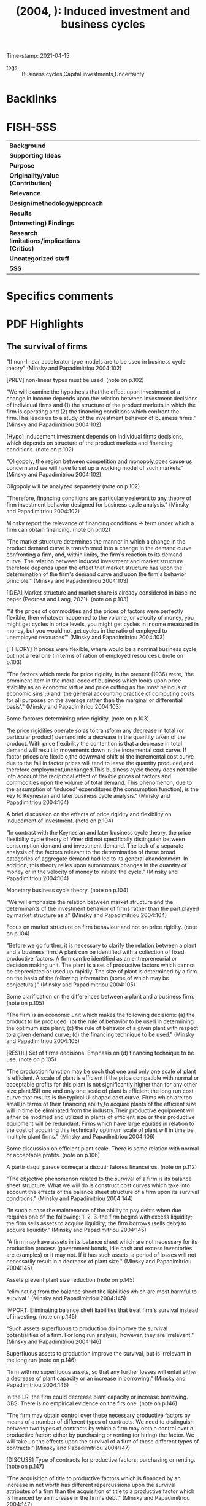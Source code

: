 #+TITLE:  (2004, ): Induced investment and business cycles
#+OPTIONS: toc:nil num:nil
#+ROAM_KEY: cite:minsky_2004_Induced
Time-stamp: 2021-04-15
- tags :: Business cycles,Capital investments,Uncertainty

* Backlinks

* FISH-5SS
|---------------------------------------------+-----|
| <40>                                        |<50> |
| *Background*                                  |     |
| *Supporting Ideas*                            |     |
| *Purpose*                                     |     |
| *Originality/value (Contribution)*            |     |
| *Relevance*                                   |     |
| *Design/methodology/approach*                 |     |
| *Results*                                     |     |
| *(Interesting) Findings*                      |     |
| *Research limitations/implications (Critics)* |     |
| *Uncategorized stuff*                         |     |
| *5SS*                                         |     |
|---------------------------------------------+-----|

* Specifics comments
 :PROPERTIES:
 :Custom_ID: minsky_2004_Induced
 :AUTHOR: Minsky, H. P., & Papadimitriou, D. B.
 :JOURNAL:
 :YEAR: 2004
 :DOI:
 :URL:
 :END:

* PDF Highlights
:PROPERTIES:
:NOTER_DOCUMENT: ../PDFs/Minsky e Papadimitriou - 2004 - Induced investment and business cycles.pdf
 :END:

** The survival of firms

"If non-linear accelerator type models are to be used in business cycle theory" (Minsky and Papadimitriou 2004:102)

[PREV] non-linear types must be used. (note on p.102)

"We will examine the hypothesis that the effect upon investment of a change in income depends upon the relation between investment decisions of individual firms and (1) the structure of the product markets in which the firm is operating and (2) the financing conditions which confront the firm.This leads us to a study of the investment behavior of business firms." (Minsky and Papadimitriou 2004:102)

[Hypo] Inducement investment depends on individual firms decisions, which depends on structure of the product markets and financing conditions. (note on p.102)

"Oligopoly, the region between competition and monopoly,does cause us concern,and we will have to set up a working model of such markets." (Minsky and Papadimitriou 2004:102)

Oligopoly will be analyzed separetely (note on p.102)

"Therefore, financing conditions are particularly relevant to any theory of firm investment behavior designed for business cycle analysis." (Minsky and Papadimitriou 2004:102)

Minsky report the relevance of financing conditions -> term under which a firm can obtain financing. (note on p.102)

"The market structure determines the manner in which a change in the product demand curve is transformed into a change in the demand curve confronting a firm, and, within limits, the firm's reaction to its demand curve. The relation between induced investment and market structure therefore depends upon the effect that market structure has upon the determination of the firm's demand curve and upon the firm's behavior principle." (Minsky and Papadimitriou 2004:103)

[IDEA] Market structure and market share is already considered in baseline paper (Pedrosa and Lang, 2021). (note on p.103)

"'if the prices of commodities and the prices of factors were perfectly flexible, then whatever happened to the volume, or velocity of money, you might get cycles in price levels, you might get cycles in income measured in money, but you would not get cycles in the ratio of employed to unemployed resources'" (Minsky and Papadimitriou 2004:103)

[THEORY] If prices were flexible, where would be a nominal business cycle, but not a real one (in terms of ration of employed resources). (note on p.103)

"The factors which made for price rigidity, in the present (1936) were, 'the prominent item in the moral code of business which looks upon price stability as an economic virtue and price cutting as the most heinous of economic sins';6 and 'the general accounting practice of computing costs for all purposes on the average rather than the marginal or differential basis'." (Minsky and Papadimitriou 2004:103)

Some factores determining price rigidity. (note on p.103)

"he price rigidities operate so as to transform any decrease in total (or particular product) demand into a decrease in the quantity taken of the product. With price flexibility the contention is that a decrease in total demand will result in movements down in the incremental cost curve. If factor prices are flexible,the downward shift of the incremental cost curve due to the fall in factor prices will tend to leave the quantity produced,and therefore employment,unchanged.This business cycle theory does not take into account the reciprocal effect of flexible prices of factors and commodities upon the volume of total demand. This phenomenon, due to the assumption of 'induced' expenditures (the consumption function), is the key to Keynesian and later business cycle analysis." (Minsky and Papadimitriou 2004:104)

A brief discussion on the effects of price rigidity and flexibility on inducement of investment. (note on p.104)

"In contrast with the Keynesian and later business cycle theory, the price flexibility cycle theory of Viner did not specifically distinguish between consumption demand and investment demand. The lack of a separate analysis of the factors relevant to the determination of these broad categories of aggregate demand had led to its general abandonment. In addition, this theory relies upon autonomous changes in the quantity of money or in the velocity of money to initiate the cycle." (Minsky and Papadimitriou 2004:104)

Monetary business cycle theory. (note on p.104)

"We will emphasize the relation between market structure and the determinants of the investment behavior of firms rather than the part played by market structure as a" (Minsky and Papadimitriou 2004:104)

Focus on market structure on firm behaviour and not on price rigidity. (note on p.104)

"Before we go further, it is necessary to clarify the relation between a plant and a business firm. A plant can be identified with a collection of fixed productive factors. A firm can be identified as an entrepreneurial or decision making unit. The plant is a set of productive factors which cannot be depreciated or used up rapidly. The size of plant is determined by a firm on the basis of the following information (some of which may be conjectural)" (Minsky and Papadimitriou 2004:105)

Some clarification on the differences between a plant and a business firm. (note on p.105)

"The firm is an economic unit which makes the following decisions: (a) the product to be produced; (b) the rule of behavior to be used in determining the optimum size plant; (c) the rule of behavior of a given plant with respect to a given demand curve; (d) the financing technique to be used." (Minsky and Papadimitriou 2004:105)

[RESUL] Set of firms decisions. Emphasis on (d) financing technique to be use. (note on p.105)

"The production function may be such that one and only one scale of plant is efficient. A scale of plant is efficient if the price compatible with normal or acceptable profits for this plant is not significantly higher than for any other size plant.15If one and only one scale of plant is efficient,the long run cost curve that results is the typical U-shaped cost curve. Firms which are too small,in terms of their financing ability,to acquire plants of the efficient size will in time be eliminated from the industry.Their productive equipment will either be modified and utilized in plants of efficient size or their productive equipment will be redundant. Firms which have large equities in relation to the cost of acquiring this technically optimum scale of plant will in time be multiple plant firms." (Minsky and Papadimitriou 2004:106)

Some discussion on efficient plant scale. There is some relation with normal or acceptable profits. (note on p.106)

A partir daqui parece começar a discutir fatores financeiros. (note on p.112)

"The objective phenomenon related to the survival of a firm is its balance sheet structure. What we will do is construct cost curves which take into account the effects of the balance sheet structure of a firm upon its survival conditions." (Minsky and Papadimitriou 2004:144)

"In such a case the maintenance of the ability to pay debts when due requires one of the following: 1. 2. 3. the firm begins with excess liquidity; the firm sells assets to acquire liquidity; the firm borrows (sells debt) to acquire liquidity." (Minsky and Papadimitriou 2004:145)

"A firm may have assets in its balance sheet which are not necessary for its production process (government bonds, idle cash and excess inventories are examples) or it may not. If it has such assets, a period of losses will not necessarily result in a decrease of plant size." (Minsky and Papadimitriou 2004:145)

Assets prevent plant size reduction (note on p.145)

"eliminating from the balance sheet the liabilities which are most harmful to survival." (Minsky and Papadimitriou 2004:145)

IMPORT: Eliminating balance shett liabilities that treat firm's survival instead of investing. (note on p.145)

"Such assets superfluous to production do improve the survival potentialities of a firm. For long run analysis, however, they are irrelevant." (Minsky and Papadimitriou 2004:146)

Superfluous assets to production improve the survival, but is irrelevant in the long run (note on p.146)

"firm with no superfluous assets, so that any further losses will entail either a decrease of plant capacity or an increase in borrowing." (Minsky and Papadimitriou 2004:146)

In the LR, the firm could decrease plant capacity or increase borrowing. OBS: There is no empirical evidence on the firs one. (note on p.146)

"The firm may obtain control over these necessary productive factors by means of a number of different types of contracts. We need to distinguish between two types of contracts by which a firm may obtain control over a productive factor: either by purchasing or renting (or hiring) the factor. We will take up the effects upon the survival of a firm of these different types of contracts." (Minsky and Papadimitriou 2004:147)

[DISCUSS] Type of contracts for productive factors: purchasing or renting. (note on p.147)

"The acquisition of title to productive factors which is financed by an increase in net worth has different repercussions upon the survival attributes of a firm than the acquisition of title to a productive factor which is financed by an increase in the firm's debt." (Minsky and Papadimitriou 2004:147)

Survival is different if asset increase occurs with debt increase and not net worth. (note on p.147)

"If the term of the debt is longer than the normal life of the productive factor the survival conditions are easier, and if the term of the debt is shorter than the normal life of the productive factor the survival conditions are harder than if their periods are the same length." (Minsky and Papadimitriou 2004:147)

Comparing debt term with productive normal life. (note on p.147)

"Renting or hiring does seem,on the surface,to be different from the purchase of a productive factor." (Minsky and Papadimitriou 2004:147)

[OFF] Renting. (note on p.147)

"side from risk premiums, the two different types of contracts impose the same cash requirements upon the firm. The distinction is not between rental or ownership of a productive factor; the relevant distinction is between equity financing as against both the renting or the purchasing, by means of debt financing, of a factor." (Minsky and Papadimitriou 2004:148)

Debt vs net worth is more relevant than rent vs purchase. (note on p.148)

"In what follows we will assume except for the rental of such short run variable factors as labor,that a firm will acquire control over factors of production whose value is greater than its owners' equity by means of debt financed purchase.It must be pointed out,however,that where we derive a rising supply curve for factors of production to a firm because of the deterioration of the firm's financing conditions, as it increases its debts with a fixed equity base,the firm may,if there is a well-organized rental market for such factors of production, be actually confronted by an infinitely elastic supply curve of the factor." (Minsky and Papadimitriou 2004:149)

[HYPO] acquire value > owner's equity by means of debt. (note on p.149)

"of the scale of output, and with a given plant the optimum size of inventories will vary uniquely with the output of the plant." (Minsky and Papadimitriou 2004:150)

About inventories. (note on p.150)

"The volume of cash which a firm has in its balance sheet will also be a function of its level of output. We can consider Keynes' three attributes of a cash balance as being relevant to the firm as well as the household: firms can hold cash for transactions, precautionary and speculative purposes." (Minsky and Papadimitriou 2004:150)

Reasons for firms to hold cash ~ Keynes ~ level of output. (note on p.150)

"The speculative portion of cash balance is irrelevant for our analysis of the firm as a production unit. As has been mentioned earlier, a firm may be used as an investment trust or as a vehicle for financial operations by its owners. Speculative cash balances are of that nature. Decisions on the part of management to speculate by increasing the cash balance, however, are relevant to the analysis of investment decisions by the firm." (Minsky and Papadimitriou 2004:150)

Speculative reason is not that important by the analysis, but are relevant to the investment decisions. (note on p.150)

"The structure of the assets of a firm is determined by the following variables: the scale of plant, the level of operation of the plant over a time period, the temporal nature of both the demand for the product and the production process, the risk attached to the assets and the requirements imposed by the liabilities (which accounts for precautionary cash and other" (Minsky and Papadimitriou 2004:150)

determinants of firm's assets. (note on p.150)

"Any asset total greater than that so determined (as everything is scaled to the size of plant, the plant and equipment items are constant) involves the use of the firm by its management for something more than the production process: for 'speculative' or 'investment' purposes." (Minsky and Papadimitriou 2004:151)

Any total >= -> speculative or investment purposes.
Investment is a residual of firm survival. (note on p.151)

"he liability side of the balance sheet also has a structure,but this structure cannot be so intimately related to the production process of the firm. The liability structure is more a matter of choice by the firm's management." (Minsky and Papadimitriou 2004:151)

Liabilities are more a choice than a production result. Liabilities <- management <- capital structure. (note on p.151)

"The money market institutions determine the alternative financing techniques available to a firm,and the conditions under which the firm can use each financing technique so as to acquire sufficient resources to obtain the assets necessary for a given level of operations." (Minsky and Papadimitriou 2004:151)

Banks determines the alternatives and techniques. (note on p.151)

"The attributes of liabilities which are relevant to the behavior of a firm are the money costs which are attached to each liability, the date upon which payment of each liability is due, and the penalties under the law for non-payment of obligations as their due date occurs." (Minsky and Papadimitriou 2004:151)

Liabilities attributes: costs, date, penalties. (note on p.151)

"financing is the ideal: the necessary costs are zero - all equity returns being contingent; there is no repayment date; and the penalty for non-payment of dividends is not necessarily a loss of control of the firm by the owner" (Minsky and Papadimitriou 2004:151)

Ideal penalty.
[IDEA] Firms behaviour based on desired/normal liability attribute. (note on p.151)

"The other liability forms entail both a cost and a due date.The cheaper the costs,the more desirable the liability;and the further away the due date, the more desirable the liability. The money market behaves so that,for a given scale of operations,the larger the proportion of the assets of a firm which are financed by debt instruments, the less desirable the liabilities of the firm are as financial institutions assets, and therefore theless desirable are the liabilities which the firm can have." (Minsky and Papadimitriou 2004:151)

Firms' liabilities preferences. (note on p.151)

2021/04/12 (note on p.152)

"Therefore, the balance sheet of the firm which uses a small plant intensively will exhibit a more preferred class of liabilities than the balance sheet of the firm with the larger scale plant." (Minsky and Papadimitriou 2004:152)

Which firm scale is preferred regarding class of liabilities. (note on p.152)

"Balance sheets of firms which exhibit debt instruments on the liability side differ in the cost per unit of debt and in the average term of the debt. Both a higher cost per unit of debt, and a shorter average term of debt impair the survival chances of a firm, all other things being the same. A balance sheet of a firm is said to deteriorate as (1) the average cost of liabilities which the firm has increases; (2) the average term of the liabilities decreases (if the distribution of the asset side of the balance sheet remains fixed); and as (3) the ratio of equity to total liabilities decreases." (Minsky and Papadimitriou 2004:152)

Firm's balance sheet deterioration causes: increase of interest rate; decrease of debt term and; increase of leverage. (note on p.152)

"Therefore, the fundamental attribute of the balance sheet is the ratio of equity to total assets." (Minsky and Papadimitriou 2004:152)

Leverage (equities/assets) is the main attribute of balance sheet deterioration. (note on p.152)

"Balance sheet deterioration affects a firm in two ways: it does mean that a larger total revenue is needed at each level of operations if the firm is to survive, and the shorter term of the debt does make the liquidity conditions more stringent. From the standpoint of survival of the firm, the ideal balance sheet is one in which equity is the only liability entry. Therefore, we shall use this type of balance sheet as a zero point in our analysis." (Minsky and Papadimitriou 2004:152)

How balance sheet deteriorarion affects firms: more income to interest rate payment; the shorter term, the lower liquidity.
Benchmark: no liabilities. (note on p.152)

"greater than this involves borrowing, and the operation of the plant at any level lower than this involves an increase in speculative and investment assets in the firm's balance sheet" (Minsky and Papadimitriou 2004:153)

Increase in asset to higher level than the operational leads to an increase in speculative and investment assets. (note on p.153)

"In what follows we will for expository purposes assume that there is a one to one correspondence between a firm and a planning curve.In the real world a firm may own a number of plants, which may be associated with different production functions.This assumption is a deviation from the reality of a 'conglomerate'firm." (Minsky and Papadimitriou 2004:153)

Hypothesis: firm == plant. (note on p.153)

"For each size of plant we can therefore state the maximum output that the fixed owners' equity of a firm can finance." (Minsky and Papadimitriou 2004:153)

For a plant, there is a level of max outupt (q) that does not require debts other than owners' equity. (note on p.153)

"Price" (Minsky and Papadimitriou 2004:154)

Price of what? Output? Capital goods?

Probably factors' price excluding debt. (note on p.154)

"Financing possibilities of a given owner's equity" (Minsky and Papadimitriou 2004:154)

Similar to a frontier of owner's equity financing. After this point, any marginal outpur requires both factor's price increase and debt costs. (note on p.154)

"SRMC" (Minsky and Papadimitriou 2004:154)

Short -run marginal cost curve. (note on p.154)

"If we assume a constant interest rate on such financing, and if the amount of such financing is a linear function of the level of output greater than that which can be financed by the firm's own resources, the total cost curve for this element of cost is a straight line with a slope equal to the interest rate times the financing necessary per unit of output.If outputs smaller than that amount which can be financed by internal funds are to be produced,the firm may earn a return on these superfluous funds.As the return which a firm can earn by investing such superfluous funds is generally lower than the cost of the funds it borrows, the cost of financing curve will have different slopes for outputs lower than the output which can be financed internally than it has for outputs which require borrowed funds." (Minsky and Papadimitriou 2004:154)

Total cost curves (complete diagram with debt service) which have different slopes due to capacity to finance with undistributed profits.

Question: firms usually intend to distribute profits motivated by various reasons, how this "firms survival analysis" is compatible with this? (note on p.154)

"Figure 6.2" (Minsky and Papadimitriou 2004:155)

This figure show the breaks in cost curves after undistributed profits frontier.

Question: It is not clear why total viariable costs (without finance) has a positive slope. This is the case of factors substitution? Full-employment? (note on p.155)

"In the short run, with no superfluous assets in the original balance sheet, the survival condition is that total revenue is greater than the total variable cost associated with the particular plant (the total variable cost curve in this" (Minsky and Papadimitriou 2004:155)

Short-run survival condition: revenue > variable cost (excluding user capital cost). (note on p.155)

"Figure 6.3" (Minsky and Papadimitriou 2004:156)

Discontinuity in both average and marginal costs regarding financing expenditures.

Question: there is an implicity assumption that firm will borrow only after use of all retained profits? (note on p.156)

"In the long run (in this case the existence of superfluous assets is irrelevant), the survival condition is that total revenue yields not less than a zero rate of return on owners' investment." (Minsky and Papadimitriou 2004:156)

Long-run survival condition: return of total revenuel ~ rate of reurn on owner's investment > 0. (note on p.156)

"The zero rate of return to owners' investment has to be underlined. This means that the long run survival conditions depend upon the balance sheet structure of firms. A firm which has no debt - for example, wholly owned plant and working capital - has easier survival conditions than a firm which debt finances a portion of its plant or working capital." (Minsky and Papadimitriou 2004:156)

The long-run survival condition depend upon balance sheet structure of firms. (note on p.156)

"Therefore, for a particular plant, the average cost curve, which is identified as the survival average cost curve, must take into account the balance sheet position of the firm. This average cost curve asserts that the plant associated with the given marginal cost curve,and with the given structure" (Minsky and Papadimitriou 2004:156)

"140 Induced investment and business cycles of debt in its balance sheet, can survive over all time in the future only if the per unit revenue associated with any output is always greater than the per unit cost of that output which is shown by the survival average cost curve. As soon as the balance sheet changes, with the same plant, the survival average cost curve changes. If a firm that makes profits above dividends retires a portion of its debt,its survival average cost curve falls.The minimum survival average cost curve is the average cost curve associated with a zero return on the total investment necessary to operate a plant at a given level. It is the effective survival average cost curve only for a firm which, when operating that plant at that level, has zero debts. As a firm's debts approach zero, the survival average cost curve approaches this zero return on total assets average cost curve." (Minsky and Papadimitriou 2004:157)

Sumarry of the firm's financial survival conditions (note on p.157)

"These two curves are the same for every firm in the industry with a given size plant. They are independent of balance sheet structure, being transformations of the production function. The larger the proportion of assets,for a given size plant at a given level of operation,that is financed by borrowed funds, the higher the survival average total cost curve; also, the less advantageous the terms upon which a particular firm can borrow, the higher the survival average total cost curve. We therefore find that in an industry where firms have identical size plants the survival conditions will vary for the different firms." (Minsky and Papadimitriou 2004:157)

Short-run survival condition curves which are indpendent of balance sheet structure.
Firms with identical size plants will have different survival condition based on balance sheet strucutre. (note on p.157)

"If we assume that regardless of the amount of borrowing, the interest rate and the borrowing per unit of output remain the same, the marginal cost curves for all firms, once they begin borrowing, are the same as they are for that level of operations which can be financed out of internal funds." (Minsky and Papadimitriou 2004:159)

If r = cte, costs are equal at le q_n level. (note on p.159)

"If r is a which borrow to finance a part of their operations are the same.q0,so that the interest rate increases with the amount of borrowing, then the marginal cost curves for all firms which borrow to finance a part of their operations are not the same - the firm which borrows a smaller proportion will have a lower marginal cost for each output - or it can produce a larger output at a given marginal cost." (Minsky and Papadimitriou 2004:159)

If r varies with q, the marginal costs of firms will differ regarding the balance sheet strucutre. (note on p.159)

"A firm whose balance sheet has no debts,for example the firm whose survival curve is marked ATC0 in Figure 6.5, could stand a fall in the market price to p3and still survive,whereas a firm whose balance sheet is such that it has the survival average cost curve marked ATC1 as its survival curve, could not survive a fall in the price of the product below p1." (Minsky and Papadimitriou 2004:159)

If the market price (of what?) decreases, firms with less debts will have more chance to survive. (note on p.159)

"A marginal firm therefore can be defined as a firm whose survival conditions are such that any fall in the market price of the product will cause an end to the firm's existence (or a decrease in the 'owners'equity')." (Minsky and Papadimitriou 2004:159)

[DEF] Marginal firm: if market price of the product decrease, the firm will no longer exist. (note on p.159)

"The long run survival average cost curve for a firm has to include the effects of the method by which plants of varying size would have to be financed." (Minsky and Papadimitriou 2004:160)

In the long-run, tje cost curve must include the financial instrument by wich plants of *varyung size* would have to be financed. (note on p.160)

"1lant for a firm to build must take into account 2he terms available to the firm to finance scales of operations greater than the output which its own resources can finance." (Minsky and Papadimitriou 2004:161)

Example of long-run condition. (note on p.161)

"This survival short run average cost curve indicates the prices and quantities of the output of the firm produced by the given plant which enables the firm to pay all its financing costs (including the repayment of the debt when due) without decreasing the owners'equity." (Minsky and Papadimitriou 2004:161)

[DEF] Survival short run average cost curve (SRAC). (note on p.161)

"This gives us the important result that the long run marginal cost curve which determines the optimum plant for firms that finance their operations by debt is independent of the planning rate that the firm may use." (Minsky and Papadimitriou 2004:161)

[RESUL] LRMCC -> optimum plant -> independent of panning rate. (note on p.161)

2021/04/14 - 12h09 (note on p.163)

"The difference between the total cost, zero returns and the total cost r returns for any output greater than that which can be financed by owners' equity is a constant, r, times the owners' equity. Therefore, the LRACr approaches LRAC0 as output increases beyond that which can be equity financed. Hence the difference between the r yield price and the zero yield price decreases with output.Therefore,given r,the larger the debt financed output planned for,the smaller the fall in price which would result in a firm changing from making profits to making losses.The size of the fall in price which could be withstood without such losses can be considered as a measure of risk.The greater the fraction of output that is financed by debt, the greater the risk of losses." (Minsky and Papadimitriou 2004:163)

Differences in total cost, zero returns and \bar r. The greater the debt, the lower the price deacrese will treat firm's survival -> measure of risk. (note on p.163)

"We now have cost curves which take into account financing conditions. The financing constraint may be looked upon as one possible explanation for the finite size of firms where the production function does not exhibit decreasing returns to scale." (Minsky and Papadimitriou 2004:163)

[RESUL] All this discussion explains why firms have finit plant size evean though presents decreasing returns to scale. (note on p.163)

"Therefore, the long run marginal cost curve for the large firm will lie below the long run marginal cost curve for the small firm, adjusted for the scale of owners' equity" (Minsky and Papadimitriou 2004:163)

Large firms have for acces to credit compared to the smaller ones (note on p.163)

"he money market operates so that each firm is confronted with a 'monopsonistic'supply curve of at least one factor of production - finance." (Minsky and Papadimitriou 2004:164)

"This subjective evaluation of balance sheet structure is a particular version of 'The Principle of Increasing Risk' associated with Kalecki.19 Let us assume that a particular output with a given size of plant can be financed by owners'equity. A larger plant can be financed only by resorting to borrowed funds. The cost curves as drawn earlier took into account the objective costs associated with the best method available to the firm of financing various outputs. In addition to this objective cost of debt financing,each dilution of equity which takes place as increasing proportions of the output are financed by debt instruments involves an increasing risk to the entrepreneur that he may lose his own investment,that he may lose his valuable organization." (Minsky and Papadimitriou 2004:164)

Similarities with Kalecki's Principle of Increasing Risk (note on p.164)

"The difference between the minimum price which a firm can stand and still survive with or without borrowing is a measure of the risk that the borrower carries" (Minsky and Papadimitriou 2004:165)

"Therefore, the planning long run average cost curve which allows for risk involves, for each balance sheet which has debt in it, a return greater than zero, and this return greater than zero increases with the deterioration of the firm's balance sheet." (Minsky and Papadimitriou 2004:166)

"For each output greater than q1, which can be financed internally, the firm in planning considers a larger return than ron owners'equity as compensation for the additional risk it carries by borrowing. A new long run average cost curve therefore can be drawn to replace the rreturn on owners' equity curve as the planning curve:this curve yields an increasing return on owners'equity as debt financing increases." (Minsky and Papadimitriou 2004:166)

\bar r also increases as a result of increasing risk involved. (note on p.166)

"In this case,no matter how much the demand for the product of the firm increases, the firm will not increase its borrowings, and therefore, no investment by the firm will result from a rise in demand." (Minsky and Papadimitriou 2004:167)

There is some point which after it no investment will be determined by the increase for its products. (note on p.167)

"In such a situation, a necessary prerequisite for the accelerator to operate for the firm is that the equity interest increase. The risk factor implicit in financing investment by borrowing can act to break an accelerator expansion." (Minsky and Papadimitriou 2004:167)

[IMPORT] So, the risk related to finance cn break the accelerator expansion (note on p.167)

"As a result of the rise in interest rates, the gap between the survival price and the market price is reduced.The marginal cost of the output is now greater than the price of the output. The firm has too great a debt load for its expected earnings and the entrepreneur can:" (Minsky and Papadimitriou 2004:167)

[EFFEC] Interest rate increase. (note on p.167)

"1. 2. reduce the scale of operations (and, in time, the scale of its plant), thereby decreasing the firm's debt load. This will lower the required difference between the market price and the survival price; increase the equity base, which also lowers the survival average cost curve, and also decreases the required difference between the market price and the survival price." (Minsky and Papadimitriou 2004:167)

Firms' alternative to an increase in interest rate (note on p.167)

"his determines the minimum price of the product consistent with the survival of the firm." (Minsky and Papadimitriou 2004:168)

[IDEIA] This financial mechanism could be include in the mark-up prices and are related to balance sheet structure (note on p.168)

"n entrepreneur, whenever the price of its product is greater than the price which yields zero return on its own investment,may use this income to: (a) pay dividends; (b) increase his equity base and use this larger equity base to finance plant expansion; (c) increase his equity base and use the retained earnings to repay debt. What combination of (a), (b), or (c) the entrepreneur uses depends" (Minsky and Papadimitriou 2004:168)

What to do with superfluous assets. If there is optimism, expand plant (note on p.168)

"The use of retained earnings as a basis for plant expansion means that the savings which are taking place are being used as an equity base. If the ratio of borrowings to equity is , an expansion of investment by (1 ) savings is possible without a deterioration in the ratio between equity and debt financed capital. If a firm uses retained earnings to pay off debt, then, for the firm, the ratio of equity to debt increases. The savings of the firm have been channeled into 'institutions' which own debt. If the institutions which finance investment by owning equities and which finance investment by owning debt are strictly compartmented, then the retained earnings of the firm have increased the debt financing ability of the economy. If lenders look at the ratio of equity to debt in the balance sheet of firms as the standard to be used in their lending activities, such growth in debt financing ability, unless there is an increase in equity financing from some other source, would imply that a deterioration of the ratio of equity to debt financing for other firms is necessary if the earnings of the firms that expand equity to reduce debt are to be transformed into investment demand." (Minsky and Papadimitriou 2004:169)

Similar to loanable funds (note on p.169)

"We can assume that the difference between the survival (zero return) price and the expected price is a measure of the firm's risk of failure.A firm may protect itself against this risk by setting a minimum difference between the survival price and the 'expected'price of the product.This is equivalent to moving to higher internal rates on owned capital as the ratio of debt financed to equity financed capital increases. The resultant average cost curve yields a long run marginal cost curve which rises more rapidly than LRMCias debt increases." (Minsky and Papadimitriou 2004:171)

[IDEA] Firms adjust how to distribute profits and not the price. (note on p.171)

"The effect of the risk element therefore is to decrease the size of the optimum plant as compared to the optimum plant in a riskless world,and also,by increasing the slope of the planning curve,to decrease the amount of investment induced by a given rise in demand." (Minsky and Papadimitriou 2004:174)

Minsky suggests reduce Y* in the presence of financial risk (note on p.174)

"The marginal cost curve is the derivative of the total cost curve independent of financing plus the derivative of the financing charges." (Minsky and Papadimitriou 2004:175)

** Monetary behavior and induced investment

"The fundamental problem on the supply side of the investment goods market is how resources are made available to the investing unit. This is essentially a savings and a money market phenomenon." (Minsky and Papadimitriou 2004:237)

Lonable funds (note on p.237)

"According to the accelerationist doctrine, excess demand in the consumption goods industries implies a rise in the demand for capital goods. Therefore the first type of structural unemployment is typical of the expansion phase of the business cycle." (Minsky and Papadimitriou 2004:238)

Unemployment and the accelerator (note on p.238)

"Savings are made available to investing units through various financial intermediaries which are inexorably intertwined with the banking (money creating) system.Changes in the money supply or in its velocity of circulation can make resources available to investing units." (Minsky and Papadimitriou 2004:238)

Lonable funds and the disponability of resources to firmas through M or v. (note on p.238)

"The monetary aspects of business cycles are primarily associated with two phenomena: 1. 2. the financing of investment during an expansion;and the survival conditions of firms on the downswing." (Minsky and Papadimitriou 2004:239)

Expansion: More resources to investment
Downsing: deterioriation of survivals conditions (note on p.239)

"Business cycles are both monetary and real phenomena." (Minsky and Papadimitriou 2004:239)

"The inherent stability school, in its primitive form, takes the guise of a harvest, weather, or even of a war cycle.The more sophisticated writers of this school have emphasized monetary instability.Their position is that the economy is inherently stable and that the perverse behavior of the monetary system is the fundamental cause of observed cycles." (Minsky and Papadimitriou 2004:239)

Monetary business school (note on p.239)

"Among the 'real' school of business cycle theorists are the accelerationists." (Minsky and Papadimitriou 2004:239)

Real school: accelerationists (note on p.239)

"The natural view of the role of money for accelerator business cycle theories is that the monetary system makes possible the 'accelerator created' demand for investment goods." (Minsky and Papadimitriou 2004:241)

Credit allows the accelerator mechanism to occur (note on p.241)

"n our analysis we divide previous receipts into consumption and ex-ante savings. The other four of Schumpeter's list of financing sources can be classified as either changes in velocity or changes in the money supply." (Minsky and Papadimitriou 2004:242)

"To Schumpeter's original view of the monetary process we have to add a specific consideration of the liquidity phenomenon. The rise in liquidity preference that Hicks relies upon for the rapidity of the downturn has a" (Minsky and Papadimitriou 2004:242)

"counterpart in the expansion phase - liquidity preference falls. This entails (1) that business firms are willing to go into debt - to see their balance sheet deteriorate, and (2) that owners of liquidity are willing to become illiquid - to spend (or invest) their liquidity. These monetary phenomena are essential permissive elements for an accelerator expansion." (Minsky and Papadimitriou 2004:243)

"; is the investment in excess of savings financed? Typically the accelerator theorists ignore this problem. Similarly, the effects of savings in excess of investment on the downswing are ignored." (Minsky and Papadimitriou 2004:243)

Minsky discussion is based on these questions. (note on p.243)

"If at induced investment can be realized. The price level does not change.Yt2) is financed,then ptwill be greater than pt1.There does not exist any guarantee that of investment can be affected without repercussions upon the ceterus paribusassumptions implicit in the value of ." (Minsky and Papadimitriou 2004:244)

"rces may affect the ceterus paribus supply' phenomena are dealt with in the second part of this chapter." (Minsky and Papadimitriou 2004:244)

"The excess of demand over supply at the price results in a rise in financing rates and terms." (Minsky and Papadimitriou 2004:245)

I ant > S ant -> increase in interet rate (note on p.245)

"such an upward shift reduces the scale of the optimum plant and thereby lowers investment to that level at which realized I is equal to ex-ante S." (Minsky and Papadimitriou 2004:245)

... and decrease investment so I ant = S ant (note on p.245)

"A necessary condition for the accelerator process to function is that there exists a source of financing of investment in addition to ex-ante savings." (Minsky and Papadimitriou 2004:245)

"S(Yt-1)" (Minsky and Papadimitriou 2004:245)

[Prolem] Investment increases income which also increases savings

... Ok, Minsky states that this is the case if there is any resources other than ex ante savings to finance investment (note on p.245)

"Investment is therefore susceptible to inducement by the operations of the financial markets. Changes in the period over which an investment stimulus operates may transform an 'explosive'movement into a 'damped'movement of income." (Minsky and Papadimitriou 2004:246)

"The adjustment in realized savings depends upon changes in income; the adjustment of realized investment depends upon changes in planning curves." (Minsky and Papadimitriou 2004:246)

"Ex-ante savings can be utilized in two ways: one is to finance investment; the other is for monetary changes. When realized investment is greater than ex-ante savings, the monetary changes are inflationary; when ex-ante savings are greater than realized investment,the monetary changes are deflationary." (Minsky and Papadimitriou 2004:246)

"The accelerator gives us the demand for financing.We combine the supply of savings with the monetary changes into a 'supply of financing'schedule. The supply and demand schedules for financing determine realized investment and the interest rate. Realized investment is the essential varying element in an accelerator business cycle model." (Minsky and Papadimitriou 2004:247)

"When economic units save,they can finance investment either directly or through financial intermediaries by acquiring either equities or debt assets. If the money supply is increasing, the increased money supply can only finance investment by means of an increase in debt.21If velocity is increasing (or liquidity decreasing) the investment that results from the utilization or economizing of cash balances by non-firms may result in either a rise in debt financing or a rise in equity financing." (Minsky and Papadimitriou 2004:247)

"These monetary phenomena are not the cause of the business cycle. Depending upon the nature of the monetary system, the monetary phenomena associated with the business cycle are but the image of the savings and investment phenomena. However, the way in which the monetary system reacts to the changes in savings and investment relations is an important determinant of the realized cyclical pattern." (Minsky and Papadimitriou 2004:248)

"Case 2a, where the money supply is infinitely elastic, is a world of a paper money authority which ignores price level considerations, or a world in which a central bank follows a 'needs of business' rule." (Minsky and Papadimitriou 2004:249)

Seems to be the more relevant one (note on p.249)

"the inducement to invest is there and the bank's behavior is necessary to realize the induced investment" (Minsky and Papadimitriou 2004:249)

This rationale seems adequate (note on p.249)

"A useful construction is to assert that for each level of money income Y, there exists a minimum quantity of money MTwhich is necessary to sustain the volume of payments associated with Y." (Minsky and Papadimitriou 2004:250)

"T Lortfolio money to finance investment increases actual V. If the quantity of money is constant, ML, portfolio money must fall when actual Vrises" (Minsky and Papadimitriou 2004:250)

"en actual Vrises. interest rate is determined by the demand curve for investment; ex-ante savings and the terms upon which holders of liquidity are willing to substitute earning assets for money and money for earning assets.If ,then the interest rate is determined by the demand for investment,the supply of savings and the terms upon which individuals are willing to increase their holdings of portfolio cash." (Minsky and Papadimitriou 2004:250)

"If we assume a constant money supply, then realized investment can differ from ex-ante savings only if there is a change in the velocity of circulation of money." (Minsky and Papadimitriou 2004:251)

"The utilization of money which had been held as an asset for the purchase of an investment good is the way in which the rise in income is affected. For this to happen,the rise in the demand curves for the product must result in making the giving up of the virtues of liquidity desirable." (Minsky and Papadimitriou 2004:251)

There is some similarities with Keynes (Ch 17) in a QMT framework based on money velocity changes. (note on p.251)

"The market rate of interest rises as money is withdrawn from the asset fold to finance investment in excess of savings. The effective planning curves of firms which are financing their expansion by debt rises, and the amount of investment induced by a given shift in demand, are reduced." (Minsky and Papadimitriou 2004:251)

"The decrease in liquidity raises the survival limits of firms. This in turn raises the effective planning rate of firms more than the rise in interest rates alone indicates. This acts to decrease the amount of investment induced by a given upward shift in aggregate demand." (Minsky and Papadimitriou 2004:251)

"1her interest rates, cash assets would be used to 1nt; at lower interest rates savings will be absorbed by cash balances. The amount of financing available at any interest rate is equal to the sum of ex-ante savings and the change in cash balances." (Minsky and Papadimitriou 2004:252)

"vest)" (Minsky and Papadimitriou 2004:253)

Interest rate determines investment (note on p.253)

"This will mean that the business cycle will be characterized by weaker booms than alternative monetary systems would provide. Such a monetary system will be associated with a tendency toward relatively stable income; the accelerator being damped down, the investment booms will" (Minsky and Papadimitriou 2004:254)

2021/04/14 - 17h43 (note on p.255)

Since quantity of money is an endogenous variable, this section may not be useful. (note on p.255)

"Assume that commercial banks create money by lending to business firms. The increase in the money supply is equal to the difference between induced investment and ex-ante savings: MI ex-anteS ex-anteY" (Minsky and Papadimitriou 2004:255)

"During an expansion, the increase in the money supply takes place through investing business firms adding bank debt to their liabilities. Assuming that the percentage distribution of ex-ante savings between debt and equities is constant, a cumulative explosive expansion on the basis of the creation of money will result in a fall in the ratio of equity to debt in the balance sheet of firms." (Minsky and Papadimitriou 2004:256)

Since M increases without limits during expansion, there would be a cumulative explosive expansion in which equity/debt will fall. (note on p.256)

"This will raise the effective planning curves of firms which will lower the amount of investment induced by a given rise in income." (Minsky and Papadimitriou 2004:256)

As a consequence, borrowers' risk will rise and will reduce the investment induced by the rise of income.

NOTE: is borrowers' risk and not lenders' (note on p.256)

"The smaller rate of increase of income decreases induced investment. With a fall in income,the excess of ex-ante savings over induced investment will be utilized to reduce debt.Also,the failure of firms whose survival limit has risen during the expansion will result in the substitution of equity for debt in balance sheets. Both changes during the downswing raise the ratio of equity to debt in firms' balance sheets,32 which in turn lowers their effective planning curves. This acts as a stabilizer on the downswing." (Minsky and Papadimitriou 2004:256)

The stabilizer during a downturn -> Equity/debt ration increase -> decrease effective planning curves. (note on p.256)

"However, this requires an increasing rate of change in the price level" (Minsky and Papadimitriou 2004:257)

A "politicaly" viable inflation could prevent any deteriorarion in balance sheets. (note on p.257)

"Assume a constant arithmetical increase in the money investment is realized.d: . Then the total amount of financing available assuming no excess liquidity in the community is . Only if is the monetary constraint effective, and in this case realized investment is (1 )Yt1 ." (Minsky and Papadimitriou 2004:257)

The case with finit money supply. (note on p.257)

"Therefore, for t+1, induced investment is If (1 ) implies that then realized investment is constrained by the financing ability of the community and income increases at the geometric rate (1 )." (Minsky and Papadimitriou 2004:258)

This rationale could give some insight about how to specify the model. (note on p.258)

"The second point is that the rate of growth of income is not determined by the properties of the accelerator process but by the properties of the monetary system." (Minsky and Papadimitriou 2004:258)

In this case, growth is money-restricted. (note on p.258)

"The monetary system may be such that the quantity of money has a ceiling.Given an explosive upward movement of income,the money supply will expand, permitting the financing of investment in excess of income. When the monetary ceiling is reached, investment will fall to the quantity that can be financed by savings. This will stabilize income; therefore the next period's induced investment will be zero.Such a monetary system will result in a sharp break in the level of income." (Minsky and Papadimitriou 2004:259)

This summirizes the argument: accelerator can proceed until reach the monetary ceiling. After that, induced investment is limited to savings availability. (note on p.259)

"If velocity is greater than 1, and if an excess of investment over ex-ante savings is financed by an increase in the quantity of money, then excess liquidity results. This excess liquidity can be utilized to finance investment." (Minsky and Papadimitriou 2004:260)

Excess liqudity finance investment (note on p.260)

"We therefore have that: BankDebt [YtYt1]V 1 YtYt1 . TotalAssets YtYt1 V YtYt" (Minsky and Papadimitriou 2004:260)

What exceed transacion cash/induced investment (note on p.260)

"If the distribution of the public's investments in business firms is unchanged as between debt and equity assets,during an expansion the balance sheets of business firms will deteriorate." (Minsky and Papadimitriou 2004:261)

As a consequence, balance sheets deteriorate during expansion. (note on p.261)

"Therefore, the possibility that the deterioration of firms'balance sheets will reduce the efficacy of a rise in income to induce investment will be lower." (Minsky and Papadimitriou 2004:261)

However, the turning points will be less abrupt compared with V = 1 case. (note on p.261)

"Also as bank debt of firms is generally shorter term than firms' debt to the public, a change in these parameters will affect the dating of business firm liabilities. This can operate so as to affect the survival constraint of firms." (Minsky and Papadimitriou 2004:261)

[FINDS] Since terms of equities are longer than bank credit, these changes will deteriorate the balance sheets. (note on p.261)

"will be that hitting the ceiling in the money supply will be a downturn in income. However, the possibility exists that velocity changes will counteract the effect of the ceiling in the money supply." (Minsky and Papadimitriou 2004:261)

The dynamics is similar to V = 1 case. If hit the money celing, there would be a downturn in income. (note on p.261)

"planning curves" (Minsky and Papadimitriou 2004:261)

TODO - Check what means planning curves (note on p.261)

"risk elements.Therefore,an explosive 2or process may be broken by such changes in liquidity preference." (Minsky and Papadimitriou 2004:262)

Risk elements and liqudity preferences may broke the accelerator. (note on p.262)

"Productive capacity of period t can differ from that of period due to the following factors: 1. 2. 3. any change in production technique; any change in population; the investment that took place in period and prior periods which is first available for productive use in period t." (Minsky and Papadimitriou 2004:264)

Changes in productive capacity (note on p.264)
